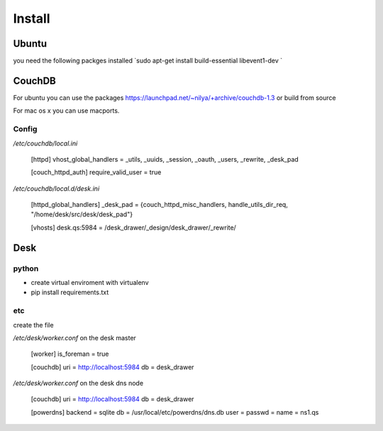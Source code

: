 =======
Install
=======

Ubuntu
======

you need the following packges installed
`sudo apt-get install build-essential libevent1-dev `

CouchDB
=======

For ubuntu you can use the packages
https://launchpad.net/~nilya/+archive/couchdb-1.3
or build from source

For mac os x you can use macports.

Config
------

`/etc/couchdb/local.ini`

    [httpd]
    vhost_global_handlers = _utils, _uuids, _session, _oauth, _users, _rewrite, _desk_pad

    [couch_httpd_auth]
    require_valid_user = true

`/etc/couchdb/local.d/desk.ini`

    [httpd_global_handlers]
    _desk_pad = {couch_httpd_misc_handlers, handle_utils_dir_req, "/home/desk/src/desk/desk_pad"}

    [vhosts]
    desk.qs:5984 = /desk_drawer/_design/desk_drawer/_rewrite/


Desk
====

python
------
- create virtual enviroment with virtualenv
- pip install requirements.txt

etc
---

create the file

`/etc/desk/worker.conf` on the desk master

    [worker]
    is_foreman = true

    [couchdb]
    uri = http://localhost:5984
    db  = desk_drawer

`/etc/desk/worker.conf` on the desk dns node

    [couchdb]
    uri = http://localhost:5984
    db  = desk_drawer

    [powerdns]
    backend = sqlite
    db = /usr/local/etc/powerdns/dns.db
    user = 
    passwd = 
    name = ns1.qs

